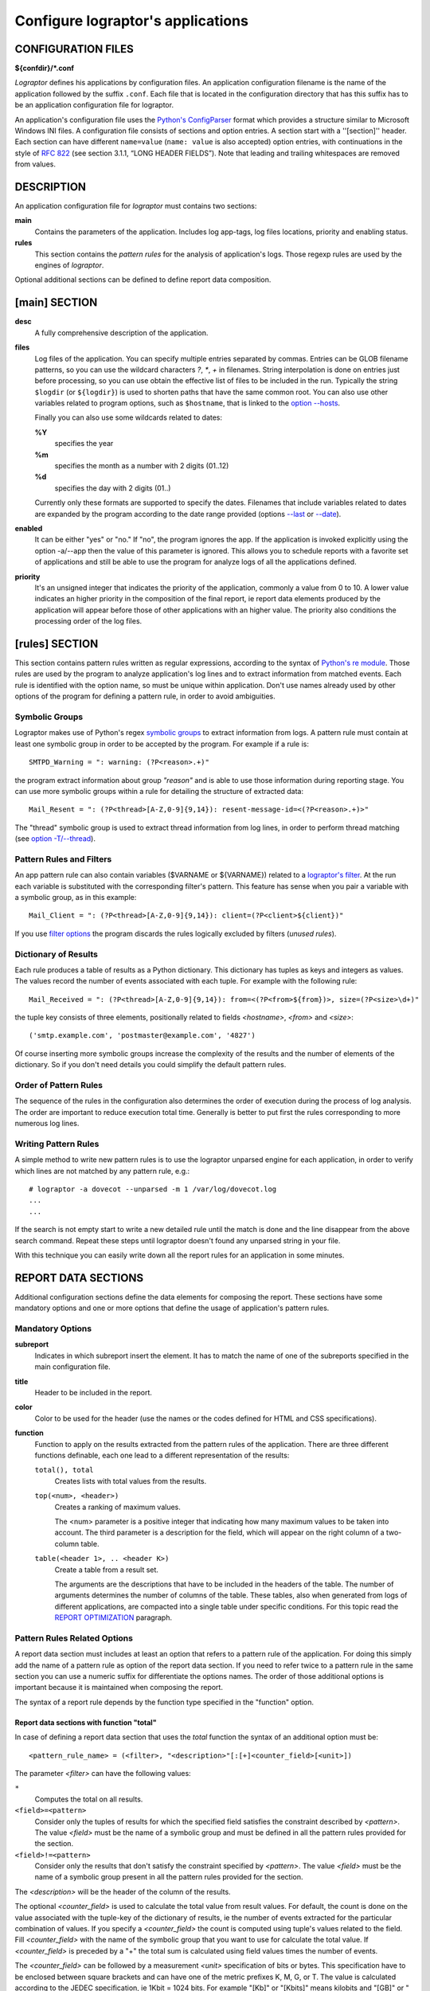 ==================================
Configure lograptor's applications
==================================

*******************
CONFIGURATION FILES
*******************

**${confdir}/*.conf**

*Lograptor* defines his applications by configuration files. An application configuration
filename is the name of the application followed by the suffix ``.conf``.
Each file that is located in the configuration  directory that has this suffix has to be
an application configuration file for lograptor.

An application's configuration file uses the
`Python's ConfigParser <https://docs.python.org/2/library/configparser.html>`_
format which provides a structure similar to Microsoft Windows INI files.
A configuration file consists of sections and option entries. A section start with a ''[section]'' header.
Each section can have different ``name=value`` (``name: value`` is also accepted) option entries, with
continuations in the style of `RFC 822 <https://www.ietf.org/rfc/rfc0822.txt>`_
(see section 3.1.1, “LONG HEADER FIELDS”).
Note that leading and trailing whitespaces are removed from values.


***********
DESCRIPTION
***********

An application configuration file for *lograptor* must contains two sections:

**main**
    Contains the parameters of the application. Includes log app-tags, log files
    locations, priority and enabling status.

**rules**
    This section contains the *pattern rules* for the analysis of application's logs.
    Those regexp rules are used by the engines of *lograptor*.

Optional additional sections can be defined to define report data composition.


**************
[main] SECTION
**************

**desc**
    A fully comprehensive description of the application.

**files**
    Log files of the application. You can specify multiple entries separated by commas.
    Entries can be GLOB filename patterns, so you can use the wildcard characters *?*, *\**,
    *+* in filenames.
    String interpolation is done on entries just before processing, so you can use obtain the
    effective list of files to be included in the run.
    Typically the string ``$logdir`` (or ``${logdir}``) is used to shorten paths that have
    the same common root.
    You can also use other variables related to program options, such as ``$hostname``, that
    is linked to the `option --hosts <lograptor.html#cmdoption-H>`_.

    Finally you can also use some wildcards related to dates:

    **%Y**
        specifies the year

    **%m** 
        specifies the month as a number with 2 digits (01..12)

    **%d** 
        specifies the day with 2 digits (01..)

    Currently only these formats are supported to specify the dates. Filenames that include
    variables related to dates are expanded by the program according to the date range provided
    (options `--last <lograptor.html#cmdoption-last>`_ or `--date <lograptor.html#cmdoption-date>`_).

**enabled**
    It can be either "yes" or "no." If "no", the program ignores the app.
    If the application is invoked explicitly using the option -a/--app
    then the value of this parameter is ignored.
    This allows you to schedule reports with a favorite set of applications
    and still be able to use the program for analyze logs of all the applications defined.

**priority**
    It's an unsigned integer that indicates the priority of the application, commonly
    a value from 0 to 10. A lower value indicates an higher priority in the composition
    of the final report, ie report data elements produced by the application will appear
    before those of other applications with an higher value.
    The priority also conditions the processing order of the log files.


***************
[rules] SECTION
***************

This section contains pattern rules written as regular expressions, according to the syntax of
`Python's re module <https://docs.python.org/2/library/re.html>`_.
Those rules are used by the program to analyze application's log lines and to extract
information  from matched events.
Each rule is identified with the option name, so must be unique within application.
Don't use names already used by other options of the program for defining a pattern rule,
in order to avoid ambiguities.


Symbolic Groups
---------------

Lograptor makes use of Python's regex
`symbolic groups <https://docs.python.org/2/library/re.html#regular-expression-syntax>`_
to extract information from logs.
A pattern rule must contain at least one symbolic group in order to be accepted by the program.
For example if a rule is::

    SMTPD_Warning = ": warning: (?P<reason>.+)"

the program extract information about group *"reason"* and is able to use those information
during reporting stage.
You can use more symbolic groups within a rule for detailing the structure of extracted data::

    Mail_Resent = ": (?P<thread>[A-Z,0-9]{9,14}): resent-message-id=<(?P<reason>.+)>"

The "thread" symbolic group is used to extract thread information from log lines, in
order to perform thread matching (see `option -T/--thread <lograptor.html#cmdoption-T>`_).


Pattern Rules and Filters
-------------------------

An app pattern rule can also contain variables ($VARNAME or ${VARNAME}) related to a
`lograptor's filter <lograptor.html#cmdoption-F>`_.
At the run each variable is substituted with the corresponding filter's pattern.
This feature has sense when you pair a variable with a symbolic group, as in this example::

    Mail_Client = ": (?P<thread>[A-Z,0-9]{9,14}): client=(?P<client>${client})"

If you use `filter options <lograptor.html#cmdoption-F>`_ the program discards the
rules logically excluded by filters (*unused rules*).


Dictionary of Results
---------------------

Each rule produces a table of results as a Python dictionary. This dictionary has tuples
as keys and integers as values. The values record the number of events associated with
each tuple. For example with the following rule::

    Mail_Received = ": (?P<thread>[A-Z,0-9]{9,14}): from=<(?P<from>${from})>, size=(?P<size>\d+)"

the tuple key consists of three elements, positionally related to fields *<hostname>*,
*<from>* and *<size>*::

    ('smtp.example.com', 'postmaster@example.com', '4827')

Of course inserting more symbolic groups increase the complexity of the results and
the number of elements of the dictionary. So if you don't need details you could
simplify the default pattern rules.


Order of Pattern Rules
----------------------

The sequence of the rules in the configuration also determines the order of execution
during the process of log analysis. The order are important to reduce execution total time.
Generally is better to put first the rules corresponding to more numerous log lines.


Writing Pattern Rules
---------------------

A simple method to write new pattern rules is to use the lograptor unparsed engine for
each application, in order to verify which lines are not matched by any pattern rule, e.g.::

    # lograptor -a dovecot --unparsed -m 1 /var/log/dovecot.log
    ...
    ...

If the search is not empty start to write a new detailed rule until the match is done and
the line disappear from the above search command. Repeat these steps until lograptor
doesn't found any unparsed string in your file.

With this technique you can easily write down all the report rules for an application
in some minutes.


********************
REPORT DATA SECTIONS
********************

Additional configuration sections define the data elements for composing the report.
These sections have some mandatory options and one or more options that define the
usage of application's pattern rules.


Mandatory Options
-----------------

**subreport**
    Indicates in which subreport insert the element. It has to match the name of one
    of the subreports specified in the main configuration file.

**title**
    Header to be included in the report.

**color**
    Color to be used for the header (use the names or the codes defined for HTML and CSS
    specifications).

**function**
    Function to apply on the results extracted from the pattern rules of the application.
    There are three different functions definable, each one lead to a different
    representation of the results:

    ``total(), total``
        Creates lists with total values from the results.

    ``top(<num>, <header>)``
        Creates a ranking of maximum values.

        The <num> parameter is a positive integer that indicating how many maximum values
        to be taken into account. The third parameter is a description for the field, which
        will appear on the right column of a two-column table.

    ``table(<header 1>, .. <header K>)``
        Create a table from a result set.

        The arguments are the descriptions that have to be included in the
        headers of the table.
        The number of arguments determines the number of columns of the table. These tables,
        also when generated from logs of different applications, are compacted into a single
        table under specific conditions. For this topic read the
        `REPORT OPTIMIZATION <lograptor-apps.html#report-optimization>`_ paragraph.


Pattern Rules Related Options
-----------------------------

A report data section must includes at least an option that refers to a pattern rule of the application.
For doing this simply add the name of a pattern rule as option of the report data section.
If you need to refer twice to a pattern rule in the same section you can use a numeric suffix
for differentiate the options names.
The order of those additional options is important because it is maintained when composing the report.

The syntax of a report rule depends by the function type specified in the "function" option.


Report data sections with function "total"
..........................................

In case of defining a report data section that uses the *total* function the syntax of an
additional option must be::

    <pattern_rule_name> = (<filter>, "<description>"[:[+]<counter_field>[<unit>])

The parameter *<filter>* can have the following values:

``*``
    Computes the total on all results.

``<field>=<pattern>``
    Consider only the tuples of results for which the specified field satisfies the
    constraint described by *<pattern>*. The value *<field>* must be the name of a
    symbolic group and must be defined in all the pattern rules provided for the section.

``<field>!=<pattern>``
    Consider only the results that don't satisfy the constraint specified by *<pattern>*.
    The value *<field>* must be the name of a symbolic group present in all the pattern
    rules provided for the section.

The *<description>* will be the header of the column of the results.

The optional *<counter_field>* is used to calculate the total value from result values.
For default, the count is done on the value associated with the tuple-key of
the dictionary of results, ie the number of events extracted  for the particular
combination of values. If you specify a *<counter_field>* the count is computed using
tuple's values related to the field. Fill *<counter_field>* with the name of the symbolic
group that you want to use for calculate the total value. If *<counter_field>* is preceded
by a "+" the total sum is calculated using field values times the number of events.

The *<counter_field>* can be followed by a measurement *<unit>* specification of bits or
bytes. This specification have to be enclosed between square brackets and can have one of
the metric prefixes K, M, G, or T.
The value is calculated according to the JEDEC specification, ie 1Kbit = 1024 bits.
For example "[Kb]" or "[Kbits]" means kilobits and "[GB]" or "[Gbytes]" means gigabytes.
The numerical results in bytes or bits are then normalized to the multiple unit best
suited for report presentation.

As a full example, having the pattern rule::

   Mail_Received = ": (?P<thread>[A-Z,0-9]{9,14}): from=<(?P<from>${from})>, size=(?P<size>\d+)"

and defining the corresponding report rule::

   Mail_Received = (*, "Total Messages Processed")

you will produce a report that contains the count of total messages received.
Instead, using the following option::

   Mail_Received = (*, "Total Transferred Size":+size)

a count of the total number of bytes received will be made.
Adding a memory measurement unit specification::

   Mail_Received = (*, "Total Transferred Size":+size[B])

you can afford a better understanding of the results.


Report data section with function "top"
.......................................

In case of function *top* the syntax of an additional option must be::

   <pattern_rule_name> = (<filter>, <field>[:[+]<counter_field>[<unit>])

All the parameters except *<field>* have the same syntax and meaning as have
for the function *total*. The *<field>* parameter can be *hostname* or the name
of a symbolic group belonging to the pattern rule associated, with the exception
of the *thread* symbolic group that is reserved.

For example, having this pattern rule::

   Mail_Received = ": (?P<thread>[A-Z,0-9]{9,14}): from=<(?P<from>${from})>, size=(?P<size>\d+)"

you can define a report data option that creates the list of servers that have sent more mail::

   Mail_Received = (*, hostname)

Instead, with the following report data option::

   Mail_Received = (*, from)

a ranking of email accounts that have sent more messages is created.

As in the case of the *total* function, you can specify a *<counter_field>* for
count alternative values.
For example with this report rule::

   Mail_Received = (*, from:size[B])

you obtain the ranking of the largest e-mails sent during the period:
Instead, inserting the prefix "+"::

   Mail_Received = (*, from:+size[B])

the program computes the list of senders that had the most high traffic during
the period.


Report rules with function "table"
..................................

In case of function *table* the syntax of an additional option must be::

   <report_rule> = (<filter>, <field>, ... <field>)

The *<filter>* parameter has the same syntax and effect as that has in the
case of functions "total" and "top".

The *<field>* parameters are literal strings enclosed in double quotes, or
*hostname* (without quotes) or in alternative the name of a symbolic group
belonging to the associated pattern rule (except *thread* that is a reserved).

The number of *<field>* parameters cannot be less than the number of columns
of the table, that is defined by the section's option "function".
When the number of parameters of the report rule is greater than the number of
columns of the table, the program collapses the remaining values in the last
column of the table, forming a comma-separated list.

If *<field>* is a string enclosed between double quotes it will be used as fixed
value in the corresponding column, in order to decorate the data and distinguish
results from those extracted by other rules or different applications.

The first *<field>* parameter is used for sorting the table, so is usually better
if you use for this a reference to a symbolic group instead of a quoted string.

When multiple report data options are configured the results are merged in a
single table, so use multiple report data options only if mixing these results
is significant.


Report Optimization
-------------------

The program automatically merge tables produced from logs of different applications
when the tables belong to the same subreport.
Table merging is done when if there is an exact matching between titles and headers.
The correspondence of the headers is performed on names, total number and position.
This feature is useful for example if you want to produce a single table with all
user logins. The resulting reports are smaller and more readable.


********
COMMENTS
********

Lines starting with "#" or ';' are ignored and may be used to provide comments.


*******
AUTHORS
*******

Davide Brunato <`brunato@sissa.it <mailto:brunato@sissa.it>`_>


********
SEE ALSO
********
`lograptor(8) <lograptor.html>`_,
`lograptor.conf(5) <lograptor-conf.html>`_,
`lograptor-examples(5) <lograptor-examples.html>`_,
